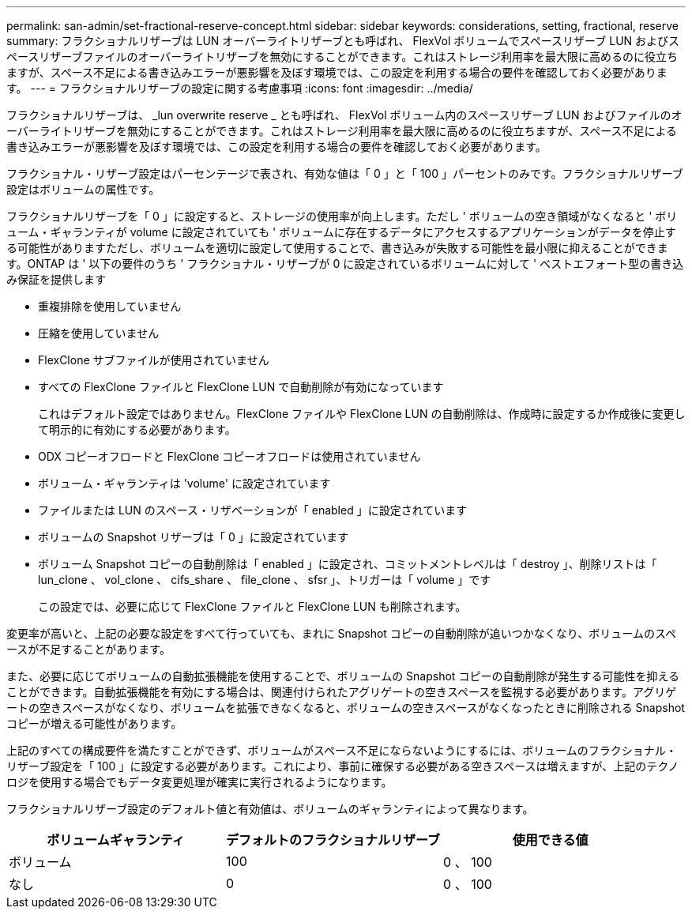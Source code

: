---
permalink: san-admin/set-fractional-reserve-concept.html 
sidebar: sidebar 
keywords: considerations, setting, fractional, reserve 
summary: フラクショナルリザーブは LUN オーバーライトリザーブとも呼ばれ、 FlexVol ボリュームでスペースリザーブ LUN およびスペースリザーブファイルのオーバーライトリザーブを無効にすることができます。これはストレージ利用率を最大限に高めるのに役立ちますが、スペース不足による書き込みエラーが悪影響を及ぼす環境では、この設定を利用する場合の要件を確認しておく必要があります。 
---
= フラクショナルリザーブの設定に関する考慮事項
:icons: font
:imagesdir: ../media/


[role="lead"]
フラクショナルリザーブは、 _lun overwrite reserve _ とも呼ばれ、 FlexVol ボリューム内のスペースリザーブ LUN およびファイルのオーバーライトリザーブを無効にすることができます。これはストレージ利用率を最大限に高めるのに役立ちますが、スペース不足による書き込みエラーが悪影響を及ぼす環境では、この設定を利用する場合の要件を確認しておく必要があります。

フラクショナル・リザーブ設定はパーセンテージで表され、有効な値は「 0 」と「 100 」パーセントのみです。フラクショナルリザーブ設定はボリュームの属性です。

フラクショナルリザーブを「 0 」に設定すると、ストレージの使用率が向上します。ただし ' ボリュームの空き領域がなくなると ' ボリューム・ギャランティが volume に設定されていても ' ボリュームに存在するデータにアクセスするアプリケーションがデータを停止する可能性がありますただし、ボリュームを適切に設定して使用することで、書き込みが失敗する可能性を最小限に抑えることができます。ONTAP は ' 以下の要件のうち ' フラクショナル・リザーブが 0 に設定されているボリュームに対して ' ベストエフォート型の書き込み保証を提供します

* 重複排除を使用していません
* 圧縮を使用していません
* FlexClone サブファイルが使用されていません
* すべての FlexClone ファイルと FlexClone LUN で自動削除が有効になっています
+
これはデフォルト設定ではありません。FlexClone ファイルや FlexClone LUN の自動削除は、作成時に設定するか作成後に変更して明示的に有効にする必要があります。

* ODX コピーオフロードと FlexClone コピーオフロードは使用されていません
* ボリューム・ギャランティは 'volume' に設定されています
* ファイルまたは LUN のスペース・リザベーションが「 enabled 」に設定されています
* ボリュームの Snapshot リザーブは「 0 」に設定されています
* ボリューム Snapshot コピーの自動削除は「 enabled 」に設定され、コミットメントレベルは「 destroy 」、削除リストは「 lun_clone 、 vol_clone 、 cifs_share 、 file_clone 、 sfsr 」、トリガーは「 volume 」です
+
この設定では、必要に応じて FlexClone ファイルと FlexClone LUN も削除されます。



変更率が高いと、上記の必要な設定をすべて行っていても、まれに Snapshot コピーの自動削除が追いつかなくなり、ボリュームのスペースが不足することがあります。

また、必要に応じてボリュームの自動拡張機能を使用することで、ボリュームの Snapshot コピーの自動削除が発生する可能性を抑えることができます。自動拡張機能を有効にする場合は、関連付けられたアグリゲートの空きスペースを監視する必要があります。アグリゲートの空きスペースがなくなり、ボリュームを拡張できなくなると、ボリュームの空きスペースがなくなったときに削除される Snapshot コピーが増える可能性があります。

上記のすべての構成要件を満たすことができず、ボリュームがスペース不足にならないようにするには、ボリュームのフラクショナル・リザーブ設定を「 100 」に設定する必要があります。これにより、事前に確保する必要がある空きスペースは増えますが、上記のテクノロジを使用する場合でもデータ変更処理が確実に実行されるようになります。

フラクショナルリザーブ設定のデフォルト値と有効値は、ボリュームのギャランティによって異なります。

[cols="3*"]
|===
| ボリュームギャランティ | デフォルトのフラクショナルリザーブ | 使用できる値 


 a| 
ボリューム
 a| 
100
 a| 
0 、 100



 a| 
なし
 a| 
0
 a| 
0 、 100

|===